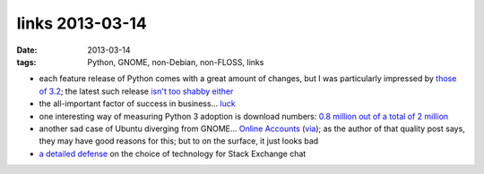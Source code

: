 links 2013-03-14
================

:date: 2013-03-14
:tags: Python, GNOME, non-Debian, non-FLOSS, links


* each feature release of Python comes with a great amount of changes,
  but I was particularly impressed by `those of 3.2`_;
  the latest such release `isn't too shabby either`_

* the all-important factor of success in business... `luck`_

* one interesting way of measuring Python 3 adoption is download numbers:
  `0.8 million out of a total of 2 million`_

* another sad case of Ubuntu diverging from GNOME...
  `Online Accounts`_ (`via`_);
  as the author of that quality post says, they may have good reasons for this;
  but to on the surface, it just looks bad

* `a detailed defense`_ on the choice of technology for Stack Exchange chat


.. _a detailed defense: http://meta.stackoverflow.com/a/67891/147166
.. _isn't too shabby either: http://docs.python.org/3/whatsnew/3.3
.. _those of 3.2: http://docs.python.org/3/whatsnew/3.2
.. _via: http://blog.yorba.org/jim/2013/02/the-garden-of-the-forking-paths.html
.. _Online Accounts: http://debarshiray.wordpress.com/2012/10/06/goa-why-it-is-the-way-it-is/
.. _0.8 million out of a total of 2 million: http://blog.briancurtin.com/posts/the-year-of-the-snake.html
.. _luck: http://blog.kowalczyk.info/article/ahcj/Easy-vs-probable-or-how-to-make-money-with-softw.html
